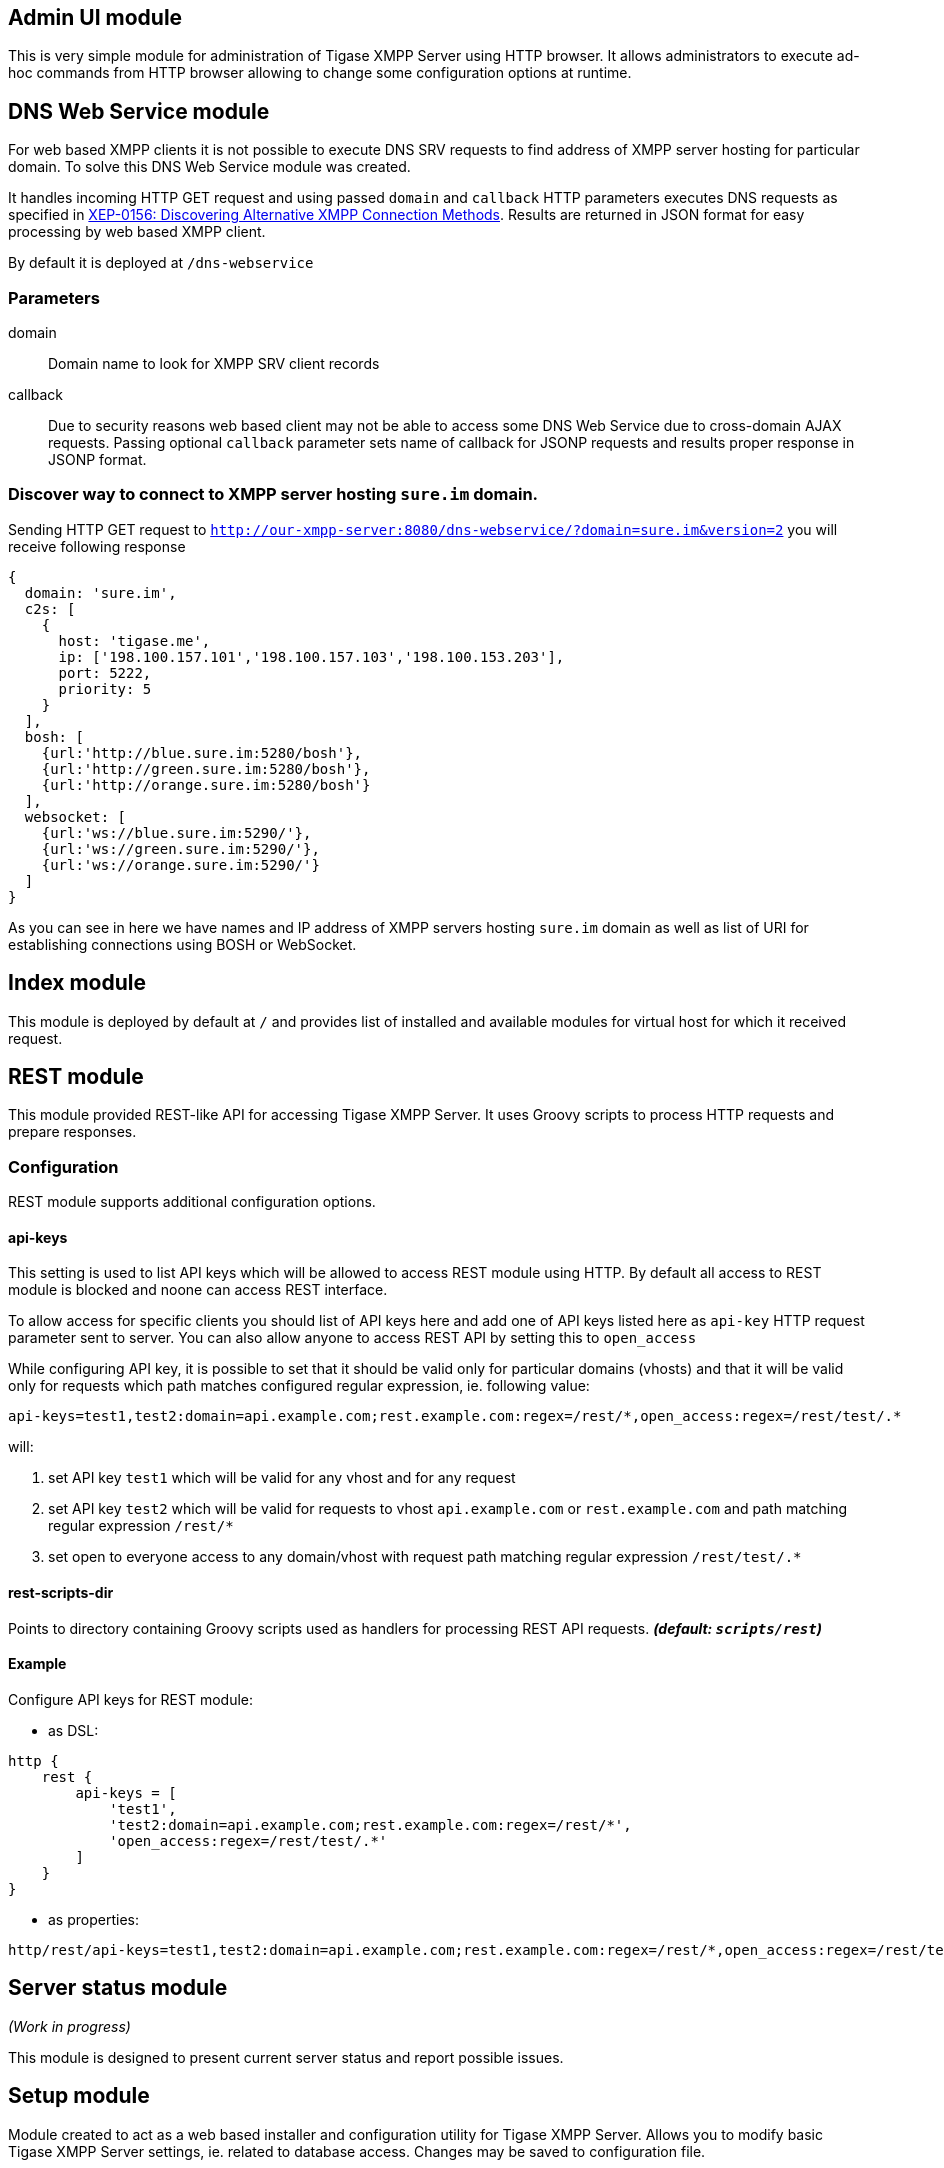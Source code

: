 == Admin UI module
This is very simple module for administration of Tigase XMPP Server using HTTP browser.
It allows administrators to execute ad-hoc commands from HTTP browser allowing to change some configuration options at runtime.

== DNS Web Service module
For web based XMPP clients it is not possible to execute DNS SRV requests to find address of XMPP server hosting for particular domain.
To solve this DNS Web Service module was created.

It handles incoming HTTP GET request and using passed `domain` and `callback` HTTP parameters executes DNS requests as specified in https://xmpp.org/extensions/xep-0156.html:[XEP-0156: Discovering Alternative XMPP Connection Methods].
Results are returned in JSON format for easy processing by web based XMPP client.

By default it is deployed at `/dns-webservice`

=== Parameters
domain:: Domain name to look for XMPP SRV client records
callback:: Due to security reasons web based client may not be able to access some DNS Web Service due to cross-domain AJAX requests. Passing optional `callback` parameter sets name of callback for JSONP requests and results proper response in JSONP format.

=== Discover way to connect to XMPP server hosting `sure.im` domain.
Sending HTTP GET request to `http://our-xmpp-server:8080/dns-webservice/?domain=sure.im&version=2` you will receive following response

[source,json]
----
{
  domain: 'sure.im',
  c2s: [
    {
      host: 'tigase.me',
      ip: ['198.100.157.101','198.100.157.103','198.100.153.203'],
      port: 5222,
      priority: 5
    }
  ],
  bosh: [
    {url:'http://blue.sure.im:5280/bosh'},
    {url:'http://green.sure.im:5280/bosh'},
    {url:'http://orange.sure.im:5280/bosh'}
  ],
  websocket: [
    {url:'ws://blue.sure.im:5290/'},
    {url:'ws://green.sure.im:5290/'},
    {url:'ws://orange.sure.im:5290/'}
  ]
}
----

As you can see in here we have names and IP address of XMPP servers hosting `sure.im` domain as well as list of URI for establishing connections using BOSH or WebSocket.

== Index module
This module is deployed by default at `/` and provides list of installed and available modules for virtual host for which it received request.

== REST module
This module provided REST-like API for accessing Tigase XMPP Server. It uses Groovy scripts to process HTTP requests and prepare responses.

=== Configuration
REST module supports additional configuration options.

==== api-keys
This setting is used to list API keys which will be allowed to access REST module using HTTP. By default all access to REST module is blocked and noone can access REST interface.

To allow access for specific clients you should list of API keys here and add one of API keys listed here as `api-key` HTTP request parameter sent to server. You can also allow anyone to access REST API by setting this to `open_access`

While configuring API key, it is possible to set that it should be valid only for particular domains (vhosts) and that it will be valid only for requests which path matches configured regular expression, ie. following value:
----
api-keys=test1,test2:domain=api.example.com;rest.example.com:regex=/rest/*,open_access:regex=/rest/test/.*
----
will:

. set API key `test1` which will be valid for any vhost and for any request
. set API key `test2` which will be valid for requests to vhost `api.example.com` or `rest.example.com` and path matching regular expression `/rest/*`
. set open to everyone access to any domain/vhost with request path matching regular expression `/rest/test/.*`

==== rest-scripts-dir
Points to directory containing Groovy scripts used as handlers for processing REST API requests. *_(default: `scripts/rest`)_*

==== Example
Configure API keys for REST module:

* as DSL:
----
http {
    rest {
        api-keys = [
            'test1',
            'test2:domain=api.example.com;rest.example.com:regex=/rest/*',
            'open_access:regex=/rest/test/.*'
        ]
    }
}
----
* as properties:
----
http/rest/api-keys=test1,test2:domain=api.example.com;rest.example.com:regex=/rest/*,open_access:regex=/rest/test/.*
----

== Server status module
_(Work in progress)_

This module is designed to present current server status and report possible issues.

== Setup module
Module created to act as a web based installer and configuration utility for Tigase XMPP Server.
Allows you to modify basic Tigase XMPP Server settings, ie. related to database access.
Changes may be saved to configuration file.

== Web UI module
This module contains full web client based on http://www.tigase.net/content/jaxmpp-library:[Tigase JaXMPP] client library allowing user to chat, manage contacts list (roster), browse message archive, etc.

